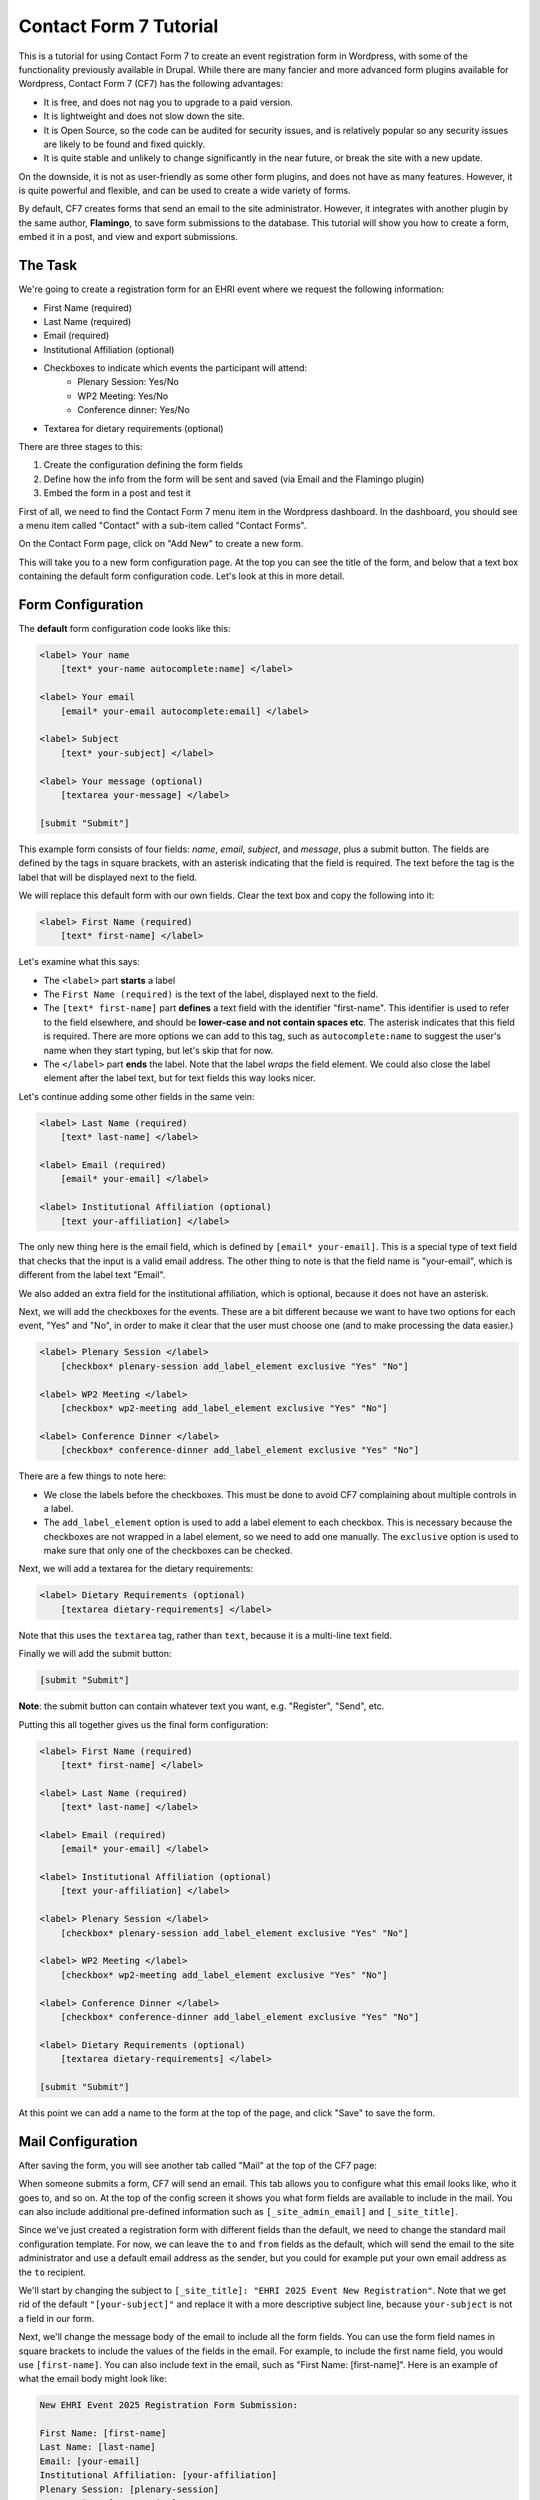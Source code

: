 Contact Form 7 Tutorial
=======================

This is a tutorial for using Contact Form 7 to create an event registration form in Wordpress,
with some of the functionality previously available in Drupal. While there are many fancier and
more advanced form plugins available for Wordpress, Contact Form 7 (CF7) has the following advantages:

* It is free, and does not nag you to upgrade to a paid version.
* It is lightweight and does not slow down the site.
* It is Open Source, so the code can be audited for security issues, and is relatively popular
  so any security issues are likely to be found and fixed quickly.
* It is quite stable and unlikely to change significantly in the near future, or break the site
  with a new update.

On the downside, it is not as user-friendly as some other form plugins, and does not have as many
features. However, it is quite powerful and flexible, and can be used to create a wide variety of
forms.

By default, CF7 creates forms that send an email to the site administrator. However, it integrates
with another plugin by the same author, **Flamingo**, to save form submissions to the database. This
tutorial will show you how to create a form, embed it in a post, and view and export submissions.

The Task
--------

We're going to create a registration form for an EHRI event where we request the following
information:

* First Name (required)
* Last Name (required)
* Email (required)
* Institutional Affiliation (optional)
* Checkboxes to indicate which events the participant will attend:
   * Plenary Session: Yes/No
   * WP2 Meeting: Yes/No
   * Conference dinner: Yes/No
* Textarea for dietary requirements (optional)

There are three stages to this:

#. Create the configuration defining the form fields
#. Define how the info from the form will be sent and saved (via Email and the Flamingo plugin)
#. Embed the form in a post and test it

First of all, we need to find the Contact Form 7 menu item in the Wordpress dashboard. In the
dashboard, you should see a menu item called "Contact" with a sub-item called "Contact Forms".

|cf7_image02|

On the Contact Form page, click on "Add New" to create a new form.

|cf7_image03|

This will take you to a new form configuration page. At the top you can see the title of the form,
and below that a text box containing the default form configuration code. Let's look at this in
more detail.

Form Configuration
------------------

The **default** form configuration code looks like this:

.. code-block:: html

    <label> Your name
        [text* your-name autocomplete:name] </label>

    <label> Your email
        [email* your-email autocomplete:email] </label>

    <label> Subject
        [text* your-subject] </label>

    <label> Your message (optional)
        [textarea your-message] </label>

    [submit "Submit"]

This example form consists of four fields: *name*, *email*, *subject*, and *message*, plus a submit
button. The fields are defined by the tags in square brackets, with an asterisk indicating that the
field is required. The text before the tag is the label that will be displayed next to the field.

We will replace this default form with our own fields. Clear the text box and copy the following
into it:

.. code-block:: html

    <label> First Name (required)
        [text* first-name] </label>

Let's examine what this says:

* The ``<label>`` part **starts** a label
* The ``First Name (required)`` is the text of the label, displayed next to the field.
* The ``[text* first-name]`` part **defines** a text field with the identifier "first-name". This identifier
  is used to refer to the field elsewhere, and should be **lower-case and not contain spaces etc**.
  The asterisk indicates that this field is required. There are more options we can add to this tag, such as
  ``autocomplete:name`` to suggest the user's name when they start typing, but let's skip that for now.
* The ``</label>`` part **ends** the label. Note that the label *wraps* the field element. We could also
  close the label element after the label text, but for text fields this way looks nicer.

Let's continue adding some other fields in the same vein:

.. code-block:: html

    <label> Last Name (required)
        [text* last-name] </label>

    <label> Email (required)
        [email* your-email] </label>

    <label> Institutional Affiliation (optional)
        [text your-affiliation] </label>

The only new thing here is the email field, which is defined by ``[email* your-email]``. This is
a special type of text field that checks that the input is a valid email address. The other
thing to note is that the field name is "your-email", which is different from the label text "Email".

We also added an extra field for the institutional affiliation, which is optional, because it does not
have an asterisk.

Next, we will add the checkboxes for the events. These are a bit different because we want to have
two options for each event, "Yes" and "No", in order to make it clear that the user must choose one
(and to make processing the data easier.)

.. code-block:: html

    <label> Plenary Session </label>
        [checkbox* plenary-session add_label_element exclusive "Yes" "No"]

    <label> WP2 Meeting </label>
        [checkbox* wp2-meeting add_label_element exclusive "Yes" "No"]

    <label> Conference Dinner </label>
        [checkbox* conference-dinner add_label_element exclusive "Yes" "No"]

There are a few things to note here:

- We close the labels before the checkboxes. This must be done to avoid CF7 complaining
  about multiple controls in a label.
- The ``add_label_element`` option is used to add a label element to each checkbox. This is
  necessary because the checkboxes are not wrapped in a label element, so we need to add one
  manually. The ``exclusive`` option is used to make sure that only one of the checkboxes can
  be checked.

Next, we will add a textarea for the dietary requirements:

.. code-block:: html

    <label> Dietary Requirements (optional)
        [textarea dietary-requirements] </label>

Note that this uses the ``textarea`` tag, rather than ``text``, because it is a multi-line text field.

Finally we will add the submit button:

.. code-block:: html

    [submit "Submit"]

**Note**: the submit button can contain whatever text you want, e.g. "Register", "Send", etc.

Putting this all together gives us the final form configuration:

.. code-block:: html

    <label> First Name (required)
        [text* first-name] </label>

    <label> Last Name (required)
        [text* last-name] </label>

    <label> Email (required)
        [email* your-email] </label>

    <label> Institutional Affiliation (optional)
        [text your-affiliation] </label>

    <label> Plenary Session </label>
        [checkbox* plenary-session add_label_element exclusive "Yes" "No"]

    <label> WP2 Meeting </label>
        [checkbox* wp2-meeting add_label_element exclusive "Yes" "No"]

    <label> Conference Dinner </label>
        [checkbox* conference-dinner add_label_element exclusive "Yes" "No"]

    <label> Dietary Requirements (optional)
        [textarea dietary-requirements] </label>

    [submit "Submit"]

At this point we can add a name to the form at the top of the page, and click "Save" to save the form.


|cf7_image07|

Mail Configuration
------------------

After saving the form, you will see another tab called "Mail" at the top of the CF7 page:

|cf7_image08|

When someone submits a form, CF7 will send an email. This tab allows you to configure what this email
looks like, who it goes to, and so on. At the top of the config screen it shows you what form fields
are available to include in the mail. You can also include additional pre-defined information such as
``[_site_admin_email]`` and ``[_site_title]``.

Since we've just created a registration form with different fields than the default, we need to change
the standard mail configuration template. For now, we can leave the ``to`` and ``from`` fields as the
default, which will send the email to the site administrator and use a default email address as the
sender, but you could for example put your own email address as the ``to`` recipient.

We'll start by changing the subject to ``[_site_title]: "EHRI 2025 Event New Registration"``. Note that
we get rid of the default ``"[your-subject]"`` and replace it with a more descriptive subject line, because
``your-subject`` is not a field in our form.

Next, we'll change the message body of the email to include all the form fields. You can use the form field names
in square brackets to include the values of the fields in the email. For example, to include the first name
field, you would use ``[first-name]``. You can also include text in the email, such as "First Name: [first-name]".
Here is an example of what the email body might look like:

.. code-block:: html

    New EHRI Event 2025 Registration Form Submission:

    First Name: [first-name]
    Last Name: [last-name]
    Email: [your-email]
    Institutional Affiliation: [your-affiliation]
    Plenary Session: [plenary-session]
    WP2 Meeting: [wp2-meeting]
    Conference Dinner: [conference-dinner]
    Dietary Requirements: [dietary-requirements]

Don't bother checking either of the checkboxes below the message box, and click "Save" to save the mail configuration.

Additional Settings
-------------------

Before we move on to embedding the form in a post and testing it, we can set some additional settings to make the
information stored by the Flamingo plugin more useful. Click on the "Additional Settings" tab at the top of the page:

|cf7_image09|

Here, there's basically just a text box where you can put some key/value pairs. Flamingo can use the following
values to store additional information about the form submission, referencing the info in the form:

.. code-block::

    flamingo_email: "[your-email]"
    flamingo_name: "[first-name] [last-name]"
    flamingo_subject: "EHRI Event 2025 Registration"

You can paste that information right into the text box, and click "Save" to save the additional settings.

|cf7_image10|

For now we're done with the form configuration. Note that there is another tab called "Messages" which allows you to
configure the messages that are displayed to the user when they submit the form. You can leave these as the default
for now, but you can come back and change them later if you want.


Creating a Post
---------------

Next, we're going to create a new post and embed the form in it, using a Wordpress shortcode.

Notice on the form configuration page that there is a shortcode at the top of the page that you can use to embed the
form in a post, which looks like ``[contact-form-7 id="1234" title="EHRI Event 2025 Registration"]``. Select this
and copy it.

Now, go to the Wordpress dashboard and click on "Posts" in the left-hand menu. Click on "Add a New Post" at the top.

Add a title to the post like "EHRI Event 2025 Registration Form" and hit enter to start a new paragraph. Below the title
you can add some text to introduce the form, such as:

    Please fill out the form below to register for the EHRI Event 2025.

Now paste the shortcode you copied earlier into the post, e.g:

    [contact-form-7 id="97e2bdc" title="EHRI Event 2025 Registration"]

|cf7_image12|

Before you publish the post, you can preview it to see what the form looks like. Click on the "Preview" button at the top
right of the page. The resulting preview page should look like this:

|cf7_image13|

If all looks good, click on the "Publish" button to publish the post.

Testing the Form
----------------

Now you can test the form by going to the post and filling it out. On submitting the form, the site should show the
default message, which is "Thank you for your message. It has been sent." If you want you can change this in the
"Messages" tab of the form configuration, so it says something more appropriate like "Thank you for registering for
the EHRI Event 2025."

To view the form submissions using the Flamingo plugin, go to the Wordpress dashboard and click on "Flamingo" in the
left-hand menu. The default view is called the "Address Book", which includes various other information about the
system such as newly-registered users. On the right hand menu you can click on "Inbound Messages" to see just the form
submissions, which should include:

- The subject, as defined by the ``flamingo_subject`` value in the additional settings
- The name, as defined by the ``flamingo_name`` value in the additional settings
- The email address, as defined by the ``flamingo_email`` value in the additional settings
- The date and time the form was submitted

The default inbound messages view shows submissions from all forms, but you can filter by form by clicking on the
dropdown menu that says "View all channels" at the top and choose your new form from the options.

Once you have selected the inbound messages from just the form you created, you can click on the "Export" button at the
top right to export the submissions to a CSV file.

|cf7_image14|

The data in the CSV file you export will include all the fields from the form, as well as the date and time the form
was submitted, e.g.:

.. csv-table:: Flamingo Export Example
   :file: flamingo-export.csv
   :header-rows: 1
   :class: longtable

**That's it! You've created a form, embedded it in a post, and tested it. You can now view and export the submissions.**


.. |cf7_image02| image:: images/contact-menu-item.png
                        :target: ../../_images/contact-menu-item.png
.. |cf7_image03| image:: images/add-new-form.png
                        :target: ../../_images/add-new-form.png
.. |cf7_image04| image:: images/new-form-default.png
                        :target: ../../_images/new-form-default.png
.. |cf7_image07| image:: images/final-form-config.png
                        :target: ../../_images/final-form-config.png
.. |cf7_image08| image:: images/mail-tab.png
                        :target: ../../_images/mail-tab.png
.. |cf7_image09| image:: images/additional-settings.png
                        :target: ../../_images/additional-settings.png
.. |cf7_image10| image:: images/save-additional-settings.png
                        :target: ../../_images/save-additional-settings.png
.. |cf7_image12| image:: images/new-post.png
                        :target: ../../_images/new-post.png
.. |cf7_image13| image:: images/preview-form.png
                        :target: ../../_images/preview-form.png
.. |cf7_image14| image:: images/export-messages.png
                        :target: ../../_images/export-messages.png